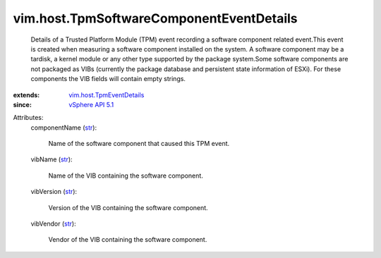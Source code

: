 .. _str: https://docs.python.org/2/library/stdtypes.html

.. _vSphere API 5.1: ../../vim/version.rst#vimversionversion8

.. _vim.host.TpmEventDetails: ../../vim/host/TpmEventDetails.rst


vim.host.TpmSoftwareComponentEventDetails
=========================================
  Details of a Trusted Platform Module (TPM) event recording a software component related event.This event is created when measuring a software component installed on the system. A software component may be a tardisk, a kernel module or any other type supported by the package system.Some software components are not packaged as VIBs (currently the package database and persistent state information of ESXi). For these components the VIB fields will contain empty strings.
:extends: vim.host.TpmEventDetails_
:since: `vSphere API 5.1`_

Attributes:
    componentName (`str`_):

       Name of the software component that caused this TPM event.
    vibName (`str`_):

       Name of the VIB containing the software component.
    vibVersion (`str`_):

       Version of the VIB containing the software component.
    vibVendor (`str`_):

       Vendor of the VIB containing the software component.
